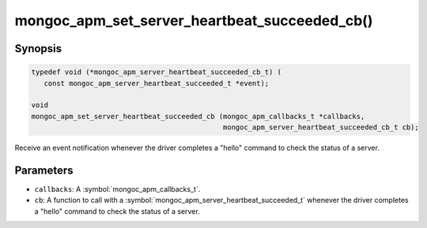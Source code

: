 .. _mongoc_apm_set_server_heartbeat_succeeded_cb

mongoc_apm_set_server_heartbeat_succeeded_cb()
==============================================

Synopsis
--------

.. code-block:: c

  typedef void (*mongoc_apm_server_heartbeat_succeeded_cb_t) (
     const mongoc_apm_server_heartbeat_succeeded_t *event);

  void
  mongoc_apm_set_server_heartbeat_succeeded_cb (mongoc_apm_callbacks_t *callbacks,
                                                mongoc_apm_server_heartbeat_succeeded_cb_t cb);

Receive an event notification whenever the driver completes a "hello" command to check the status of a server.

Parameters
----------

* ``callbacks``: A :symbol:`mongoc_apm_callbacks_t`.
* ``cb``: A function to call with a :symbol:`mongoc_apm_server_heartbeat_succeeded_t` whenever the driver completes a "hello" command to check the status of a server.

.. seealso::

  | :doc:`Introduction to Application Performance Monitoring <application-performance-monitoring>`

